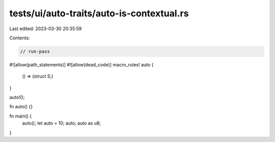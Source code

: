 tests/ui/auto-traits/auto-is-contextual.rs
==========================================

Last edited: 2023-03-30 20:35:59

Contents:

.. code-block:: rs

    // run-pass

#![allow(path_statements)]
#![allow(dead_code)]
macro_rules! auto {
    () => (struct S;)
}

auto!();

fn auto() {}

fn main() {
    auto();
    let auto = 10;
    auto;
    auto as u8;
}


